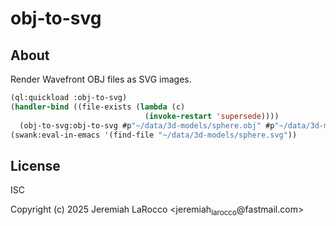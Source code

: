 * obj-to-svg

** About
Render Wavefront OBJ files as SVG images.

#+begin_src lisp
  (ql:quickload :obj-to-svg)
  (handler-bind ((file-exists (lambda (c)
                                (invoke-restart 'supersede))))
    (obj-to-svg:obj-to-svg #p"~/data/3d-models/sphere.obj" #p"~/data/3d-models/sphere.svg"))
  (swank:eval-in-emacs '(find-file "~/data/3d-models/sphere.svg"))
#+end_src

#+RESULTS:
: #<SWANK:UNREADABLE-RESULT #<buffer sphere.svg>>

** License
ISC

Copyright (c) 2025 Jeremiah LaRocco <jeremiah_larocco@fastmail.com>

